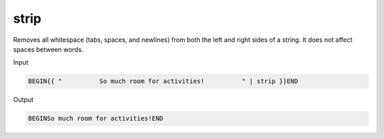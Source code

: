 .. _liquid-filters-strip:

strip
======

Removes all whitespace (tabs, spaces, and newlines) from both the left
and right sides of a string. It does not affect spaces between words.

Input

.. code:: liquid

   BEGIN{{ "          So much room for activities!          " | strip }}END

Output

.. code:: text

   BEGINSo much room for activities!END